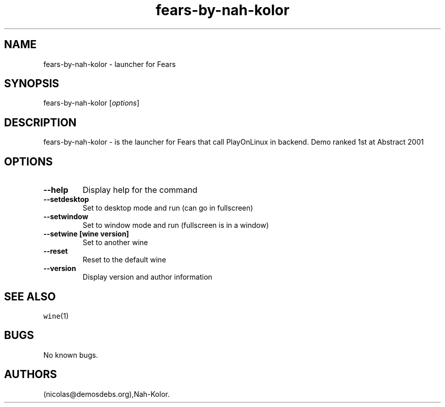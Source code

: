 .\" Automatically generated by Pandoc 2.5
.\"
.TH "fears\-by\-nah\-kolor" "6" "2016\-01\-17" "Fears User Manuals" ""
.hy
.SH NAME
.PP
fears\-by\-nah\-kolor \- launcher for Fears
.SH SYNOPSIS
.PP
fears\-by\-nah\-kolor [\f[I]options\f[R]]
.SH DESCRIPTION
.PP
fears\-by\-nah\-kolor \- is the launcher for Fears that call PlayOnLinux
in backend.
Demo ranked 1st at Abstract 2001
.SH OPTIONS
.TP
.B \-\-help
Display help for the command
.TP
.B \-\-setdesktop
Set to desktop mode and run (can go in fullscreen)
.TP
.B \-\-setwindow
Set to window mode and run (fullscreen is in a window)
.TP
.B \-\-setwine [wine version]
Set to another wine
.TP
.B \-\-reset
Reset to the default wine
.TP
.B \-\-version
Display version and author information
.SH SEE ALSO
.PP
\f[C]wine\f[R](1)
.SH BUGS
.PP
No known bugs.
.SH AUTHORS
(nicolas\[at]demosdebs.org),Nah\-Kolor.
